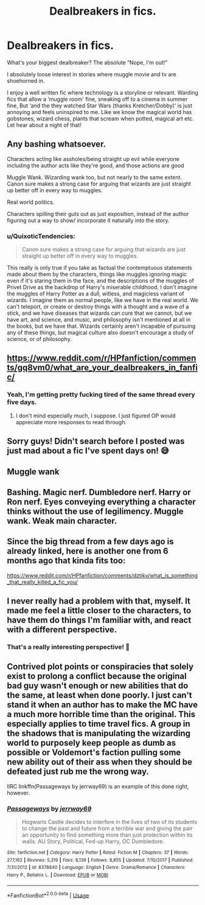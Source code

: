 #+TITLE: Dealbreakers in fics.

* Dealbreakers in fics.
:PROPERTIES:
:Author: WhiteGirlSays
:Score: 11
:DateUnix: 1590887741.0
:DateShort: 2020-May-31
:FlairText: Discussion
:END:
What's your biggest dealbreaker? The absolute “Nope, I'm out!”

I absolutely loose interest in stories where muggle movie and tv are shoehorned in.

I enjoy a well written fic where technology is a storyline or relevant. Warding fics that allow a ‘muggle room' fine, sneaking off to a cinema in summer fine, But ‘and the they watched Star Wars (thanks Kretcher/Dobby)' is just annoying and feels uninspired to me. Like we know the magical world has gobstones, wizard chess, plants that scream when potted, magical art etc. Let hear about a night of that!


** Any bashing whatsoever.

Characters acting like assholes/being straight up evil while everyone including the author acts like they're good, and those actions are good

Muggle Wank. Wizarding wank too, but not nearly to the same extent. Canon sure makes a strong case for arguing that wizards are just straight up better off in every way to muggles.

Real world politics.

Characters spilling their guts out as just exposition, instead of the author figuring out a way to show/ incorporate it naturally into the story.
:PROPERTIES:
:Author: TheHeadlessScholar
:Score: 3
:DateUnix: 1590892147.0
:DateShort: 2020-May-31
:END:

*** u/QuixoticTendencies:
#+begin_quote
  Canon sure makes a strong case for arguing that wizards are just straight up better off in every way to muggles.
#+end_quote

This really is only true if you take as factual the contemptuous statements made about them by the characters, things like muggles ignoring magic even if it's staring them in the face, and the descriptions of the muggles of Privet Drive as the backdrop of Harry's miserable childhood. I don't imagine the muggles of Harry Potter as a dull, witless, and magicless variant of wizards. I imagine them as normal people, like we have in the real world. We can't teleport, or create or destroy things with a thought and a wave of a stick, and we have diseases that wizards can cure that we cannot, but we have art, and science, and music, and philosophy isn't mentioned at all in the books, but we have that. Wizards certainly aren't incapable of pursuing any of these things, but magical culture also doesn't encourage a study of science, or of philosophy.
:PROPERTIES:
:Author: QuixoticTendencies
:Score: 1
:DateUnix: 1590997089.0
:DateShort: 2020-Jun-01
:END:


** [[https://www.reddit.com/r/HPfanfiction/comments/gq8vm0/what_are_your_dealbreakers_in_fanfic/]]
:PROPERTIES:
:Author: Vercalos
:Score: 6
:DateUnix: 1590888051.0
:DateShort: 2020-May-31
:END:

*** Yeah, I'm getting pretty fucking tired of the same thread every five days.
:PROPERTIES:
:Author: Uncommonality
:Score: -2
:DateUnix: 1590916149.0
:DateShort: 2020-May-31
:END:

**** I don't mind especially much, I suppose. I just figured OP would appreciate more responses to read through.
:PROPERTIES:
:Author: Vercalos
:Score: 5
:DateUnix: 1590918107.0
:DateShort: 2020-May-31
:END:


** Sorry guys! Didn't search before I posted was just mad about a fic I've spent days on! 😅
:PROPERTIES:
:Author: WhiteGirlSays
:Score: 3
:DateUnix: 1590889390.0
:DateShort: 2020-May-31
:END:


** Muggle wank
:PROPERTIES:
:Author: JOKERRule
:Score: 3
:DateUnix: 1590897732.0
:DateShort: 2020-May-31
:END:


** Bashing. Magic nerf. Dumbledore nerf. Harry or Ron nerf. Eyes conveying everything a character thinks without the use of legilimency. Muggle wank. Weak main character.
:PROPERTIES:
:Author: Impossible-Poetry
:Score: 3
:DateUnix: 1590906176.0
:DateShort: 2020-May-31
:END:


** Since the big thread from a few days ago is already linked, here is another one from 6 months ago that kinda fits too:

[[https://www.reddit.com/r/HPfanfiction/comments/dztikv/what_is_something_that_really_killed_a_fic_you/]]
:PROPERTIES:
:Author: Blubberinoo
:Score: 2
:DateUnix: 1590889300.0
:DateShort: 2020-May-31
:END:


** I never really had a problem with that, myself. It made me feel a little closer to the characters, to have them do things I'm familiar with, and react with a different perspective.
:PROPERTIES:
:Author: Vercalos
:Score: 2
:DateUnix: 1590893149.0
:DateShort: 2020-May-31
:END:

*** That's a really interesting perspective! 🙂
:PROPERTIES:
:Author: WhiteGirlSays
:Score: 1
:DateUnix: 1590897346.0
:DateShort: 2020-May-31
:END:


** Contrived plot points or conspiracies that solely exist to prolong a conflict because the original bad guy wasn't enough or new abilities that do the same, at least when done poorly. I just can't stand it when an author has to make the MC have a much more horrible time than the original. This especially applies to time travel fics. A group in the shadows that is manipulating the wizarding world to purposely keep people as dumb as possible or Voldemort's faction pulling some new ability out of their ass when they should be defeated just rub me the wrong way.

IIRC linkffn(Passageways by jerrway69) is an example of this done right, however.
:PROPERTIES:
:Author: b6076b6076
:Score: 1
:DateUnix: 1590969436.0
:DateShort: 2020-Jun-01
:END:

*** [[https://www.fanfiction.net/s/8378840/1/][*/Passageways/*]] by [[https://www.fanfiction.net/u/2027361/jerrway69][/jerrway69/]]

#+begin_quote
  Hogwarts Castle decides to interfere in the lives of two of its students to change the past and future from a terrible war and giving the pair an opportunity to find something more than just protection within its walls. AU Story, Political, Fed-up Harry, OC Dumbledore.
#+end_quote

^{/Site/:} ^{fanfiction.net} ^{*|*} ^{/Category/:} ^{Harry} ^{Potter} ^{*|*} ^{/Rated/:} ^{Fiction} ^{M} ^{*|*} ^{/Chapters/:} ^{37} ^{*|*} ^{/Words/:} ^{277,162} ^{*|*} ^{/Reviews/:} ^{5,319} ^{*|*} ^{/Favs/:} ^{8,139} ^{*|*} ^{/Follows/:} ^{8,855} ^{*|*} ^{/Updated/:} ^{7/10/2017} ^{*|*} ^{/Published/:} ^{7/31/2012} ^{*|*} ^{/id/:} ^{8378840} ^{*|*} ^{/Language/:} ^{English} ^{*|*} ^{/Genre/:} ^{Drama/Romance} ^{*|*} ^{/Characters/:} ^{Harry} ^{P.,} ^{Bellatrix} ^{L.} ^{*|*} ^{/Download/:} ^{[[http://www.ff2ebook.com/old/ffn-bot/index.php?id=8378840&source=ff&filetype=epub][EPUB]]} ^{or} ^{[[http://www.ff2ebook.com/old/ffn-bot/index.php?id=8378840&source=ff&filetype=mobi][MOBI]]}

--------------

*FanfictionBot*^{2.0.0-beta} | [[https://github.com/tusing/reddit-ffn-bot/wiki/Usage][Usage]]
:PROPERTIES:
:Author: FanfictionBot
:Score: 1
:DateUnix: 1590969462.0
:DateShort: 2020-Jun-01
:END:
